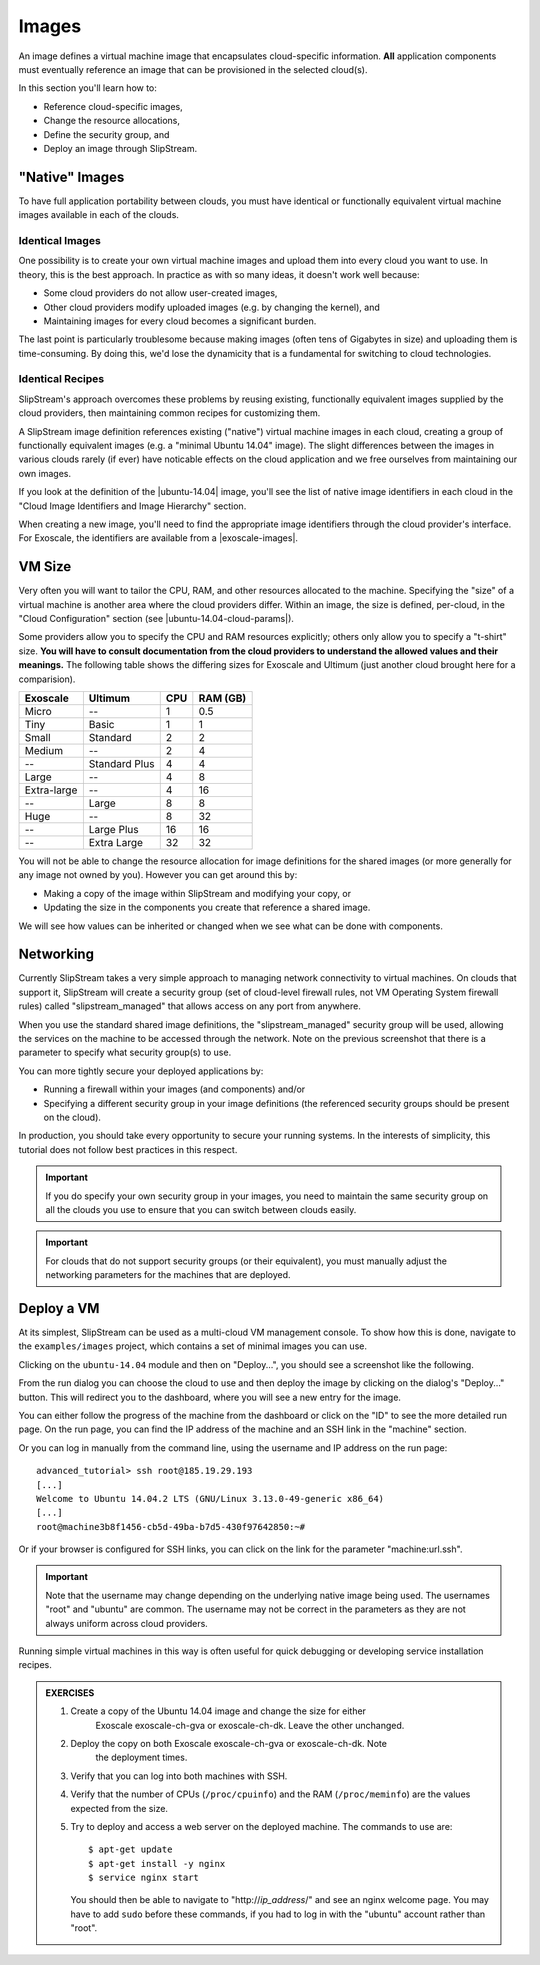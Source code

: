Images
======

An image defines a virtual machine image that encapsulates
cloud-specific information.  **All** application components must
eventually reference an image that can be provisioned in the selected
cloud(s).

In this section you'll learn how to:

- Reference cloud-specific images,
- Change the resource allocations,
- Define the security group, and
- Deploy an image through SlipStream.

"Native" Images
---------------

To have full application portability between clouds, you must have
identical or functionally equivalent virtual machine images available
in each of the clouds.

Identical Images
~~~~~~~~~~~~~~~~

One possibility is to create your own virtual machine images and
upload them into every cloud you want to use. In theory, this is the
best approach.  In practice as with so many ideas, it doesn't work
well because:

- Some cloud providers do not allow user-created images,
- Other cloud providers modify uploaded images (e.g. by changing the
  kernel), and
- Maintaining images for every cloud becomes a significant burden.

The last point is particularly troublesome because making images
(often tens of Gigabytes in size) and uploading them is
time-consuming.  By doing this, we'd lose the dynamicity that is a
fundamental for switching to cloud technologies.

Identical Recipes
~~~~~~~~~~~~~~~~~

SlipStream's approach overcomes these problems by reusing existing,
functionally equivalent images supplied by the cloud providers, then
maintaining common recipes for customizing them.

A SlipStream image definition references existing ("native") virtual
machine images in each cloud, creating a group of functionally
equivalent images (e.g. a "minimal Ubuntu 14.04" image).  The slight
differences between the images in various clouds rarely (if ever) have
noticable effects on the cloud application and we free ourselves
from maintaining our own images.

.. note:

   You might say that this only works for simple images like minimal
   distributions of common operating systems.  You are right!  We will
   see in the coming chapters how SlipStream components allow you to
   customize the virtual machines that you use.

If you look at the definition of the |ubuntu-14.04| image, you'll see
the list of native image identifiers in each cloud in the "Cloud Image
Identifiers and Image Hierarchy" section.

.. image:: images/screenshots/ubuntu-image-ids.png
   :alt: Native Image Identifiers
   :width: 70%
   :align: center

When creating a new image, you'll need to find the appropriate image
identifiers through the cloud provider's interface.  For Exoscale, the
identifiers are available from a |exoscale-images|.

VM Size
-------

Very often you will want to tailor the CPU, RAM, and other resources
allocated to the machine.  Specifying the "size" of a virtual machine
is another area where the cloud providers differ.  Within an image,
the size is defined, per-cloud, in the "Cloud Configuration" section
(see |ubuntu-14.04-cloud-params|).

.. image:: images/screenshots/ubuntu-size.png
   :alt: Cloud Parameters
   :width: 70%
   :align: center

Some providers allow you to specify the CPU and RAM resources
explicitly; others only allow you to specify a "t-shirt" size.  **You
will have to consult documentation from the cloud providers to
understand the allowed values and their meanings.** The following
table shows the differing sizes for Exoscale and Ultimum (just another cloud
brought here for a comparision).

============ ============= === ========
Exoscale     Ultimum       CPU RAM (GB)
============ ============= === ========
Micro        --             1      0.5
Tiny         Basic          1        1
Small        Standard       2        2
Medium       --             2        4
--           Standard Plus  4        4
Large        --             4        8
Extra-large  --             4       16
--           Large          8        8
Huge         --             8       32
--           Large Plus    16       16
--           Extra Large   32       32
============ ============= === ========

You will not be able to change the resource allocation for image
definitions for the shared images (or more generally for any image not
owned by you).  However you can get around this by:

- Making a copy of the image within SlipStream and modifying your
  copy, or
- Updating the size in the components you create that reference a
  shared image.

We will see how values can be inherited or changed when we see what
can be done with components.

Networking
----------

Currently SlipStream takes a very simple approach to managing network
connectivity to virtual machines.  On clouds that support it,
SlipStream will create a security group (set of cloud-level firewall
rules, not VM Operating System firewall rules) called
"slipstream_managed" that allows access on any port from anywhere.

When you use the standard shared image definitions, the
"slipstream_managed" security group will be used, allowing the
services on the machine to be accessed through the network.  Note on
the previous screenshot that there is a parameter to specify what
security group(s) to use.

You can more tightly secure your deployed applications by:

- Running a firewall within your images (and components) and/or
- Specifying a different security group in your image definitions (the
  referenced security groups should be present on the cloud).

In production, you should take every opportunity to secure your
running systems.  In the interests of simplicity, this tutorial does
not follow best practices in this respect.

.. important::

   If you do specify your own security group in your images, you
   need to maintain the same security group on all the clouds you use
   to ensure that you can switch between clouds easily.

.. important::

   For clouds that do not support security groups (or their
   equivalent), you must manually adjust the networking parameters for
   the machines that are deployed.

Deploy a VM
-----------

At its simplest, SlipStream can be used as a multi-cloud VM management
console.  To show how this is done, navigate to the ``examples/images``
project, which contains a set of minimal images you can use.

Clicking on the ``ubuntu-14.04`` module and then on "Deploy...", you
should see a screenshot like the following.

.. image:: images/screenshots/ubuntu.png
   :alt: Ubuntu Native Image
   :width: 70%
   :align: center

From the run dialog you can choose the cloud to use and then deploy
the image by clicking on the dialog's "Deploy..." button.  This will
redirect you to the dashboard, where you will see a new entry for the
image.

.. image:: images/screenshots/ubuntu-run1.png
   :alt: Run Monitoring Page
   :width: 70%
   :align: center

You can either follow the progress of the machine from the dashboard
or click on the "ID" to see the more detailed run page.  On the run
page, you can find the IP address of the machine and an SSH link in
the "machine" section.

.. image:: images/screenshots/ubuntu-run2.png
   :alt: Run Monitoring Page
   :width: 70%
   :align: center

Or you can log in manually from the command line, using the username and
IP address on the run page::

    advanced_tutorial> ssh root@185.19.29.193
    [...]
    Welcome to Ubuntu 14.04.2 LTS (GNU/Linux 3.13.0-49-generic x86_64)
    [...]
    root@machine3b8f1456-cb5d-49ba-b7d5-430f97642850:~#

Or if your browser is configured for SSH links, you can click on the
link for the parameter "machine:url.ssh".

.. important::

    Note that the username may change depending on the underlying
    native image being used. The usernames "root" and "ubuntu" are
    common.  The username may not be correct in the parameters as they
    are not always uniform across cloud providers.

Running simple virtual machines in this way is often useful for quick
debugging or developing service installation recipes.

.. admonition:: EXERCISES

   1. Create a copy of the Ubuntu 14.04 image and change the size for either
         Exoscale exoscale-ch-gva or exoscale-ch-dk.  Leave the other
         unchanged.
   2. Deploy the copy on both Exoscale exoscale-ch-gva or exoscale-ch-dk. Note
         the deployment times.
   3. Verify that you can log into both machines with SSH.
   4. Verify that the number of CPUs (``/proc/cpuinfo``) and the RAM
      (``/proc/meminfo``) are the values expected from the size.
   5. Try to deploy and access a web server on the deployed machine.
      The commands to use are::

          $ apt-get update
          $ apt-get install -y nginx
          $ service nginx start

      You should then be able to navigate to "http\://*ip_address*/"
      and see an nginx welcome page.  You may have to add ``sudo``
      before these commands, if you had to log in with the "ubuntu"
      account rather than "root".

.. |ubuntu-14.04| raw:: html

   <a href="https://nuv.la/module/examples/images/ubuntu-14.04#1-cloud-image-identifiers-and-image-hierarchy" target="_blank">examples/images/ubuntu-14.04</a>

.. |exoscale-images| raw:: html

   <a href="https://www.exoscale.ch/open-cloud/templates/" target="_blank">separate web
   page </a>

.. |ubuntu-14.04-cloud-params| raw:: html

   <a href="https://nuv.la/module/examples/images/ubuntu-14.04#3-cloud-configuration+exoscale-ch-gva" target="_blank">examples/images/ubuntu-14.04</a>
